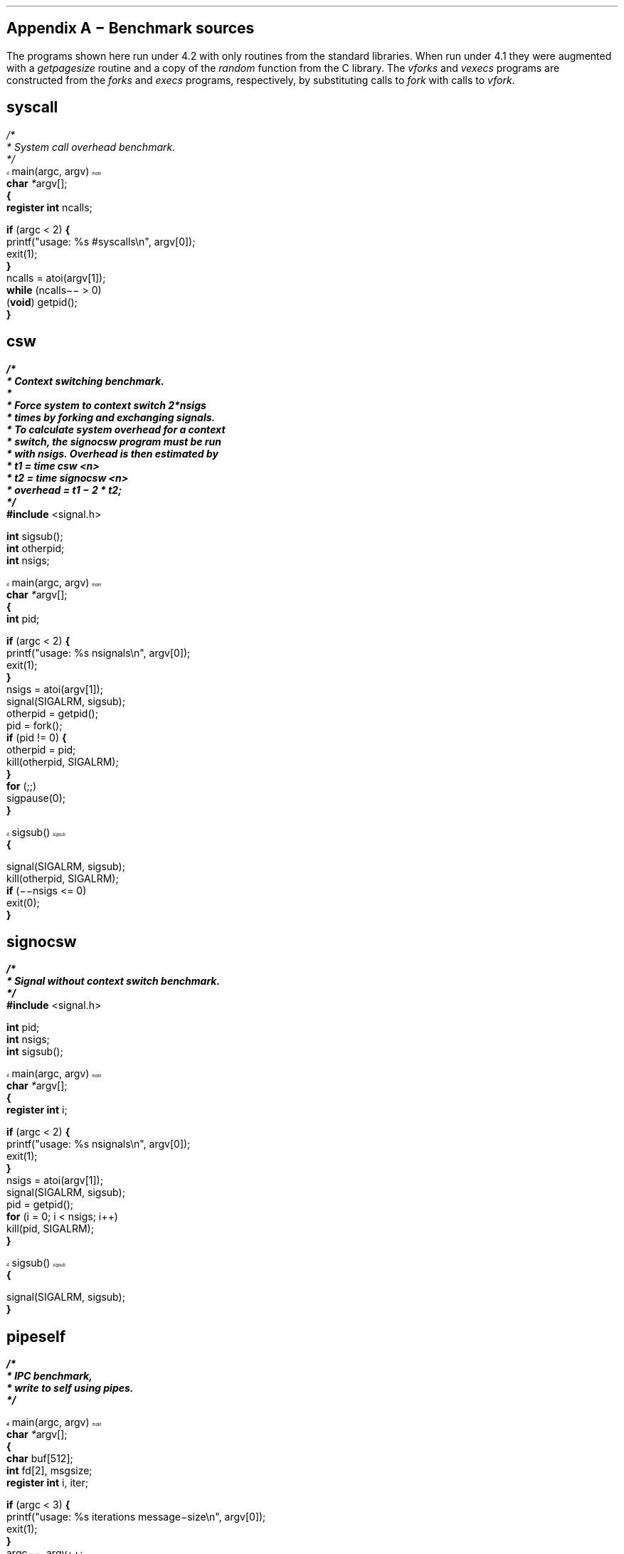 .\" $FreeBSD: releng/9.3/share/doc/papers/sysperf/appendix.ms 217893 2011-01-26 19:39:31Z uqs $
.am vS
..
.am vE
..
'ss 23
'ds _ \d\(mi\u
'ps 9z
'vs 10p
'ds - \(mi
'ds / \\h'\\w' 'u-\\w'/'u'/
'ds /* \\h'\\w' 'u-\\w'/'u'/*
'bd B 3
'bd S B 3
'nr cm 0
'nf
'de vH
'ev 2
'ft 1
'sp .35i
'tl '\s14\f3\\*(=F\fP\s0'\\*(=H'\f3\s14\\*(=F\fP\s0'
'sp .25i
'ft 1
\f2\s12\h'\\n(.lu-\w'\\*(=f'u'\\*(=f\fP\s0\h'|0u'
.sp .05i
'ev
'ds =G \\*(=F
..
'de vF
'ev 2
'sp .35i
'ie o 'tl '\f2\\*(=M''Page % of \\*(=G\fP'
'el 'tl '\f2Page % of \\*(=G''\\*(=M\fP'
'bp
'ev
'ft 1
'if \\n(cm=1 'ft 2
..
'de ()
'pn 1
..
'de +C
'nr cm 1
'ft 2
'ds +K
'ds -K
..
'de -C
'nr cm 0
'ft 1
'ds +K \f3
'ds -K \fP
..
'+C
'-C
'am +C
'ne 3
..
'de FN
\f2\s14\h'\\n(.lu-\w'\\$1'u'\\$1\fP\s0\h'|0u'\c
.if r x .if \\nx .if d =F .tm \\$1 \\*(=F \\n%
'ds =f \&...\\$1
..
'de FC
.if r x .if \\nx .if d =F .tm \\$1 \\*(=F \\n%
'ds =f \&...\\$1
..
'de -F
'rm =f
..
'ft 1
'lg 0
'-F
.\" Copyright (c) 1985 The Regents of the University of California.
.\" All rights reserved.
.\"
.\" Redistribution and use in source and binary forms, with or without
.\" modification, are permitted provided that the following conditions
.\" are met:
.\" 1. Redistributions of source code must retain the above copyright
.\"    notice, this list of conditions and the following disclaimer.
.\" 2. Redistributions in binary form must reproduce the above copyright
.\"    notice, this list of conditions and the following disclaimer in the
.\"    documentation and/or other materials provided with the distribution.
.\" 3. All advertising materials mentioning features or use of this software
.\"    must display the following acknowledgement:
.\"	This product includes software developed by the University of
.\"	California, Berkeley and its contributors.
.\" 4. Neither the name of the University nor the names of its contributors
.\"    may be used to endorse or promote products derived from this software
.\"    without specific prior written permission.
.\"
.\" THIS SOFTWARE IS PROVIDED BY THE REGENTS AND CONTRIBUTORS ``AS IS'' AND
.\" ANY EXPRESS OR IMPLIED WARRANTIES, INCLUDING, BUT NOT LIMITED TO, THE
.\" IMPLIED WARRANTIES OF MERCHANTABILITY AND FITNESS FOR A PARTICULAR PURPOSE
.\" ARE DISCLAIMED.  IN NO EVENT SHALL THE REGENTS OR CONTRIBUTORS BE LIABLE
.\" FOR ANY DIRECT, INDIRECT, INCIDENTAL, SPECIAL, EXEMPLARY, OR CONSEQUENTIAL
.\" DAMAGES (INCLUDING, BUT NOT LIMITED TO, PROCUREMENT OF SUBSTITUTE GOODS
.\" OR SERVICES; LOSS OF USE, DATA, OR PROFITS; OR BUSINESS INTERRUPTION)
.\" HOWEVER CAUSED AND ON ANY THEORY OF LIABILITY, WHETHER IN CONTRACT, STRICT
.\" LIABILITY, OR TORT (INCLUDING NEGLIGENCE OR OTHERWISE) ARISING IN ANY WAY
.\" OUT OF THE USE OF THIS SOFTWARE, EVEN IF ADVISED OF THE POSSIBILITY OF
.\" SUCH DAMAGE.
.\"
.\"	@(#)a1.t	5.1 (Berkeley) 4/17/91
.\"
.ds RH Appendix A \- Benchmark sources
.nr H2 1
.sp 2
.de vS
.nf
..
.de vE
.fi
..
.bp
.SH
\s+2Appendix A \- Benchmark sources\s-2
.LP
The programs shown here run under 4.2 with only routines
from the standard libraries.  When run under 4.1 they were augmented
with a \fIgetpagesize\fP routine and a copy of the \fIrandom\fP
function from the C library.  The \fIvforks\fP and \fIvexecs\fP
programs are constructed from the \fIforks\fP and \fIexecs\fP programs,
respectively, by substituting calls to \fIfork\fP with calls to
\fIvfork\fP.
.SH
syscall
.LP
.vS
\fI\h'\w' 'u-\w'/'u'/\fP\fI*\fP\c\c
'+C

 \fI*\fP System call overhead benchmark\&.
 \fI*\fP\fI\h'\w' 'u-\w'/'u'/\fP\c
'-C

'FN main
main(argc, argv)
\h'|11n'\*(+Kchar\*(-K \fI*\fPargv[];
\*(+K{\*(-K
\h'|11n'\*(+Kregister\*(-K \*(+Kint\*(-K ncalls;

\h'|11n'\*(+Kif\*(-K (argc < 2) \*(+K{\*(-K
\h'|21n'printf("usage: %s #syscalls\en", argv[0]);
\h'|21n'exit(1);
\h'|11n'\*(+K}\*(-K
\h'|11n'ncalls = atoi(argv[1]);
\h'|11n'\*(+Kwhile\*(-K (ncalls\*-\*- > 0)
\h'|21n'(\*(+Kvoid\*(-K) getpid();
\*(+K}\*(-K\c\c
'-F

.vE
.SH
csw
.LP
.vS
\fI\h'\w' 'u-\w'/'u'/\fP\fI*\fP\c\c
'+C

 \fI*\fP Context switching benchmark\&.
 \fI*\fP
 \fI*\fP Force system to context switch 2\fI*\fPnsigs
 \fI*\fP times by forking and exchanging signals\&.
 \fI*\fP To calculate system overhead for a context
 \fI*\fP switch, the signocsw program must be run
 \fI*\fP with nsigs\&.  Overhead is then estimated by
 \fI*\fP\h'|11n't1 = time csw <n>
 \fI*\fP\h'|11n't2 = time signocsw <n>
 \fI*\fP\h'|11n'overhead = t1 \*- 2 \fI*\fP t2;
 \fI*\fP\fI\h'\w' 'u-\w'/'u'/\fP\c
'-C

\*(+K#include\*(-K <signal\&.h>

\*(+Kint\*(-K\h'|11n'sigsub();
\*(+Kint\*(-K\h'|11n'otherpid;
\*(+Kint\*(-K\h'|11n'nsigs;

'FN main
main(argc, argv)
\h'|11n'\*(+Kchar\*(-K \fI*\fPargv[];
\*(+K{\*(-K
\h'|11n'\*(+Kint\*(-K pid;

\h'|11n'\*(+Kif\*(-K (argc < 2) \*(+K{\*(-K
\h'|21n'printf("usage: %s nsignals\en", argv[0]);
\h'|21n'exit(1);
\h'|11n'\*(+K}\*(-K
\h'|11n'nsigs = atoi(argv[1]);
\h'|11n'signal(SIGALRM, sigsub);
\h'|11n'otherpid = getpid();
\h'|11n'pid = fork();
\h'|11n'\*(+Kif\*(-K (pid != 0) \*(+K{\*(-K
\h'|21n'otherpid = pid;
\h'|21n'kill(otherpid, SIGALRM);
\h'|11n'\*(+K}\*(-K
\h'|11n'\*(+Kfor\*(-K (;;)
\h'|21n'sigpause(0);
\*(+K}\*(-K\c\c
'-F


'FN sigsub
sigsub()
\*(+K{\*(-K

\h'|11n'signal(SIGALRM, sigsub);
\h'|11n'kill(otherpid, SIGALRM);
\h'|11n'\*(+Kif\*(-K (\*-\*-nsigs <= 0)
\h'|21n'exit(0);
\*(+K}\*(-K\c\c
'-F

.vE
.SH
signocsw
.LP
.vS
\fI\h'\w' 'u-\w'/'u'/\fP\fI*\fP\c\c
'+C

 \fI*\fP Signal without context switch benchmark\&.
 \fI*\fP\fI\h'\w' 'u-\w'/'u'/\fP\c
'-C

\*(+K#include\*(-K <signal\&.h>

\*(+Kint\*(-K\h'|11n'pid;
\*(+Kint\*(-K\h'|11n'nsigs;
\*(+Kint\*(-K\h'|11n'sigsub();

'FN main
main(argc, argv)
\h'|11n'\*(+Kchar\*(-K \fI*\fPargv[];
\*(+K{\*(-K
\h'|11n'\*(+Kregister\*(-K \*(+Kint\*(-K i;

\h'|11n'\*(+Kif\*(-K (argc < 2) \*(+K{\*(-K
\h'|21n'printf("usage: %s nsignals\en", argv[0]);
\h'|21n'exit(1);
\h'|11n'\*(+K}\*(-K
\h'|11n'nsigs = atoi(argv[1]);
\h'|11n'signal(SIGALRM, sigsub);
\h'|11n'pid = getpid();
\h'|11n'\*(+Kfor\*(-K (i = 0; i < nsigs; i++)
\h'|21n'kill(pid, SIGALRM);
\*(+K}\*(-K\c\c
'-F


'FN sigsub
sigsub()
\*(+K{\*(-K

\h'|11n'signal(SIGALRM, sigsub);
\*(+K}\*(-K\c\c
'-F

.vE
.SH
pipeself
.LP
.vS
\fI\h'\w' 'u-\w'/'u'/\fP\fI*\fP\c\c
'+C

 \fI*\fP IPC benchmark,
 \fI*\fP write to self using pipes\&.
 \fI*\fP\fI\h'\w' 'u-\w'/'u'/\fP\c
'-C


'FN main
main(argc, argv)
\h'|11n'\*(+Kchar\*(-K \fI*\fPargv[];
\*(+K{\*(-K
\h'|11n'\*(+Kchar\*(-K buf[512];
\h'|11n'\*(+Kint\*(-K fd[2], msgsize;
\h'|11n'\*(+Kregister\*(-K \*(+Kint\*(-K i, iter;

\h'|11n'\*(+Kif\*(-K (argc < 3) \*(+K{\*(-K
\h'|21n'printf("usage: %s iterations message\*-size\en", argv[0]);
\h'|21n'exit(1);
\h'|11n'\*(+K}\*(-K
\h'|11n'argc\*-\*-, argv++;
\h'|11n'iter = atoi(\fI*\fPargv);
\h'|11n'argc\*-\*-, argv++;
\h'|11n'msgsize = atoi(\fI*\fPargv);
\h'|11n'\*(+Kif\*(-K (msgsize > \*(+Ksizeof\*(-K (buf) || msgsize <= 0) \*(+K{\*(-K
\h'|21n'printf("%s: Bad message size\&.\en", \fI*\fPargv);
\h'|21n'exit(2);
\h'|11n'\*(+K}\*(-K
\h'|11n'\*(+Kif\*(-K (pipe(fd) < 0) \*(+K{\*(-K
\h'|21n'perror("pipe");
\h'|21n'exit(3);
\h'|11n'\*(+K}\*(-K
\h'|11n'\*(+Kfor\*(-K (i = 0; i < iter; i++) \*(+K{\*(-K
\h'|21n'write(fd[1], buf, msgsize);
\h'|21n'read(fd[0], buf, msgsize);
\h'|11n'\*(+K}\*(-K
\*(+K}\*(-K\c\c
'-F

.vE
.SH
pipediscard
.LP
.vS
\fI\h'\w' 'u-\w'/'u'/\fP\fI*\fP\c\c
'+C

 \fI*\fP IPC benchmarkl,
 \fI*\fP write and discard using pipes\&.
 \fI*\fP\fI\h'\w' 'u-\w'/'u'/\fP\c
'-C


'FN main
main(argc, argv)
\h'|11n'\*(+Kchar\*(-K \fI*\fPargv[];
\*(+K{\*(-K
\h'|11n'\*(+Kchar\*(-K buf[512];
\h'|11n'\*(+Kint\*(-K fd[2], msgsize;
\h'|11n'\*(+Kregister\*(-K \*(+Kint\*(-K i, iter;

\h'|11n'\*(+Kif\*(-K (argc < 3) \*(+K{\*(-K
\h'|21n'printf("usage: %s iterations message\*-size\en", argv[0]);
\h'|21n'exit(1);
\h'|11n'\*(+K}\*(-K
\h'|11n'argc\*-\*-, argv++;
\h'|11n'iter = atoi(\fI*\fPargv);
\h'|11n'argc\*-\*-, argv++;
\h'|11n'msgsize = atoi(\fI*\fPargv);
\h'|11n'\*(+Kif\*(-K (msgsize > \*(+Ksizeof\*(-K (buf) || msgsize <= 0) \*(+K{\*(-K
\h'|21n'printf("%s: Bad message size\&.\en", \fI*\fPargv);
\h'|21n'exit(2);
\h'|11n'\*(+K}\*(-K
\h'|11n'\*(+Kif\*(-K (pipe(fd) < 0) \*(+K{\*(-K
\h'|21n'perror("pipe");
\h'|21n'exit(3);
\h'|11n'\*(+K}\*(-K
\h'|11n'\*(+Kif\*(-K (fork() == 0)
\h'|21n'\*(+Kfor\*(-K (i = 0; i < iter; i++)
\h'|31n'read(fd[0], buf, msgsize);
\h'|11n'\*(+Kelse\*(-K
\h'|21n'\*(+Kfor\*(-K (i = 0; i < iter; i++)
\h'|31n'write(fd[1], buf, msgsize);
\*(+K}\*(-K\c\c
'-F

.vE
.SH
pipeback
.LP
.vS
\fI\h'\w' 'u-\w'/'u'/\fP\fI*\fP\c\c
'+C

 \fI*\fP IPC benchmark,
 \fI*\fP read and reply using pipes\&.
 \fI*\fP
 \fI*\fP Process forks and exchanges messages
 \fI*\fP over a pipe in a request\*-response fashion\&.
 \fI*\fP\fI\h'\w' 'u-\w'/'u'/\fP\c
'-C


'FN main
main(argc, argv)
\h'|11n'\*(+Kchar\*(-K \fI*\fPargv[];
\*(+K{\*(-K
\h'|11n'\*(+Kchar\*(-K buf[512];
\h'|11n'\*(+Kint\*(-K fd[2], fd2[2], msgsize;
\h'|11n'\*(+Kregister\*(-K \*(+Kint\*(-K i, iter;

\h'|11n'\*(+Kif\*(-K (argc < 3) \*(+K{\*(-K
\h'|21n'printf("usage: %s iterations message\*-size\en", argv[0]);
\h'|21n'exit(1);
\h'|11n'\*(+K}\*(-K
\h'|11n'argc\*-\*-, argv++;
\h'|11n'iter = atoi(\fI*\fPargv);
\h'|11n'argc\*-\*-, argv++;
\h'|11n'msgsize = atoi(\fI*\fPargv);
\h'|11n'\*(+Kif\*(-K (msgsize > \*(+Ksizeof\*(-K (buf) || msgsize <= 0) \*(+K{\*(-K
\h'|21n'printf("%s: Bad message size\&.\en", \fI*\fPargv);
\h'|21n'exit(2);
\h'|11n'\*(+K}\*(-K
\h'|11n'\*(+Kif\*(-K (pipe(fd) < 0) \*(+K{\*(-K
\h'|21n'perror("pipe");
\h'|21n'exit(3);
\h'|11n'\*(+K}\*(-K
\h'|11n'\*(+Kif\*(-K (pipe(fd2) < 0) \*(+K{\*(-K
\h'|21n'perror("pipe");
\h'|21n'exit(3);
\h'|11n'\*(+K}\*(-K
\h'|11n'\*(+Kif\*(-K (fork() == 0)
\h'|21n'\*(+Kfor\*(-K (i = 0; i < iter; i++) \*(+K{\*(-K
\h'|31n'read(fd[0], buf, msgsize);
\h'|31n'write(fd2[1], buf, msgsize);
\h'|21n'\*(+K}\*(-K
\h'|11n'\*(+Kelse\*(-K
\h'|21n'\*(+Kfor\*(-K (i = 0; i < iter; i++) \*(+K{\*(-K
\h'|31n'write(fd[1], buf, msgsize);
\h'|31n'read(fd2[0], buf, msgsize);
\h'|21n'\*(+K}\*(-K
\*(+K}\*(-K\c\c
'-F

.vE
.SH
forks
.LP
.vS
\fI\h'\w' 'u-\w'/'u'/\fP\fI*\fP\c\c
'+C

 \fI*\fP Benchmark program to calculate fork+wait
 \fI*\fP overhead (approximately)\&.  Process
 \fI*\fP forks and exits while parent waits\&.
 \fI*\fP The time to run this program is used
 \fI*\fP in calculating exec overhead\&.
 \fI*\fP\fI\h'\w' 'u-\w'/'u'/\fP\c
'-C


'FN main
main(argc, argv)
\h'|11n'\*(+Kchar\*(-K \fI*\fPargv[];
\*(+K{\*(-K
\h'|11n'\*(+Kregister\*(-K \*(+Kint\*(-K nforks, i;
\h'|11n'\*(+Kchar\*(-K \fI*\fPcp;
\h'|11n'\*(+Kint\*(-K pid, child, status, brksize;

\h'|11n'\*(+Kif\*(-K (argc < 2) \*(+K{\*(-K
\h'|21n'printf("usage: %s number\*-of\*-forks sbrk\*-size\en", argv[0]);
\h'|21n'exit(1);
\h'|11n'\*(+K}\*(-K
\h'|11n'nforks = atoi(argv[1]);
\h'|11n'\*(+Kif\*(-K (nforks < 0) \*(+K{\*(-K
\h'|21n'printf("%s: bad number of forks\en", argv[1]);
\h'|21n'exit(2);
\h'|11n'\*(+K}\*(-K
\h'|11n'brksize = atoi(argv[2]);
\h'|11n'\*(+Kif\*(-K (brksize < 0) \*(+K{\*(-K
\h'|21n'printf("%s: bad size to sbrk\en", argv[2]);
\h'|21n'exit(3);
\h'|11n'\*(+K}\*(-K
\h'|11n'cp = (\*(+Kchar\*(-K \fI*\fP)sbrk(brksize);
\h'|11n'\*(+Kif\*(-K ((\*(+Kint\*(-K)cp == \*-1) \*(+K{\*(-K
\h'|21n'perror("sbrk");
\h'|21n'exit(4);
\h'|11n'\*(+K}\*(-K
\h'|11n'\*(+Kfor\*(-K (i = 0; i < brksize; i += 1024)
\h'|21n'cp[i] = i;
\h'|11n'\*(+Kwhile\*(-K (nforks\*-\*- > 0) \*(+K{\*(-K
\h'|21n'child = fork();
\h'|21n'\*(+Kif\*(-K (child == \*-1) \*(+K{\*(-K
\h'|31n'perror("fork");
\h'|31n'exit(\*-1);
\h'|21n'\*(+K}\*(-K
\h'|21n'\*(+Kif\*(-K (child == 0)
\h'|31n'\*_exit(\*-1);
\h'|21n'\*(+Kwhile\*(-K ((pid = wait(&status)) != \*-1 && pid != child)
\h'|31n';
\h'|11n'\*(+K}\*(-K
\h'|11n'exit(0);
\*(+K}\*(-K\c\c
'-F

.vE
.SH
execs
.LP
.vS
\fI\h'\w' 'u-\w'/'u'/\fP\fI*\fP\c\c
'+C

 \fI*\fP Benchmark program to calculate exec
 \fI*\fP overhead (approximately)\&.  Process
 \fI*\fP forks and execs "null" test program\&.
 \fI*\fP The time to run the fork program should
 \fI*\fP then be deducted from this one to
 \fI*\fP estimate the overhead for the exec\&.
 \fI*\fP\fI\h'\w' 'u-\w'/'u'/\fP\c
'-C


'FN main
main(argc, argv)
\h'|11n'\*(+Kchar\*(-K \fI*\fPargv[];
\*(+K{\*(-K
\h'|11n'\*(+Kregister\*(-K \*(+Kint\*(-K nexecs, i;
\h'|11n'\*(+Kchar\*(-K \fI*\fPcp, \fI*\fPsbrk();
\h'|11n'\*(+Kint\*(-K pid, child, status, brksize;

\h'|11n'\*(+Kif\*(-K (argc < 3) \*(+K{\*(-K
\h'|21n'printf("usage: %s number\*-of\*-execs sbrk\*-size job\*-name\en",
\h'|21n'    argv[0]);
\h'|21n'exit(1);
\h'|11n'\*(+K}\*(-K
\h'|11n'nexecs = atoi(argv[1]);
\h'|11n'\*(+Kif\*(-K (nexecs < 0) \*(+K{\*(-K
\h'|21n'printf("%s: bad number of execs\en", argv[1]);
\h'|21n'exit(2);
\h'|11n'\*(+K}\*(-K
\h'|11n'brksize = atoi(argv[2]);
\h'|11n'\*(+Kif\*(-K (brksize < 0) \*(+K{\*(-K
\h'|21n'printf("%s: bad size to sbrk\en", argv[2]);
\h'|21n'exit(3);
\h'|11n'\*(+K}\*(-K
\h'|11n'cp = sbrk(brksize);
\h'|11n'\*(+Kif\*(-K ((\*(+Kint\*(-K)cp == \*-1) \*(+K{\*(-K
\h'|21n'perror("sbrk");
\h'|21n'exit(4);
\h'|11n'\*(+K}\*(-K
\h'|11n'\*(+Kfor\*(-K (i = 0; i < brksize; i += 1024)
\h'|21n'cp[i] = i;
\h'|11n'\*(+Kwhile\*(-K (nexecs\*-\*- > 0) \*(+K{\*(-K
\h'|21n'child = fork();
\h'|21n'\*(+Kif\*(-K (child == \*-1) \*(+K{\*(-K
\h'|31n'perror("fork");
\h'|31n'exit(\*-1);
\h'|21n'\*(+K}\*(-K
\h'|21n'\*(+Kif\*(-K (child == 0) \*(+K{\*(-K
\h'|31n'execv(argv[3], argv);
\h'|31n'perror("execv");
\h'|31n'\*_exit(\*-1);
\h'|21n'\*(+K}\*(-K
\h'|21n'\*(+Kwhile\*(-K ((pid = wait(&status)) != \*-1 && pid != child)
\h'|31n';
\h'|11n'\*(+K}\*(-K
\h'|11n'exit(0);
\*(+K}\*(-K\c\c
'-F

.vE
.SH
nulljob
.LP
.vS
\fI\h'\w' 'u-\w'/'u'/\fP\fI*\fP\c\c
'+C

 \fI*\fP Benchmark "null job" program\&.
 \fI*\fP\fI\h'\w' 'u-\w'/'u'/\fP\c
'-C


'FN main
main(argc, argv)
\h'|11n'\*(+Kchar\*(-K \fI*\fPargv[];
\*(+K{\*(-K

\h'|11n'exit(0);
\*(+K}\*(-K\c\c
'-F

.vE
.SH
bigjob
.LP
.vS
\fI\h'\w' 'u-\w'/'u'/\fP\fI*\fP\c\c
'+C

 \fI*\fP Benchmark "null big job" program\&.
 \fI*\fP\fI\h'\w' 'u-\w'/'u'/\fP\c
'-C

\fI\h'\w' 'u-\w'/'u'/\fP\fI*\fP\c\c
'+C
 250 here is intended to approximate vi\'s text+data size \fI*\fP\fI\h'\w' 'u-\w'/'u'/\fP\c
'-C

\*(+Kchar\*(-K\h'|11n'space[1024 \fI*\fP 250] = "force into data segment";

'FN main
main(argc, argv)
\h'|11n'\*(+Kchar\*(-K \fI*\fPargv[];
\*(+K{\*(-K

\h'|11n'exit(0);
\*(+K}\*(-K\c\c
'-F

.vE
.bp
.SH
seqpage
.LP
.vS
\fI\h'\w' 'u-\w'/'u'/\fP\fI*\fP\c\c
'+C

 \fI*\fP Sequential page access benchmark\&.
 \fI*\fP\fI\h'\w' 'u-\w'/'u'/\fP\c
'-C

\*(+K#include\*(-K <sys\fI\h'\w' 'u-\w'/'u'/\fPvadvise\&.h>

\*(+Kchar\*(-K\h'|11n'\fI*\fPvalloc();

'FN main
main(argc, argv)
\h'|11n'\*(+Kchar\*(-K \fI*\fPargv[];
\*(+K{\*(-K
\h'|11n'\*(+Kregister\*(-K i, niter;
\h'|11n'\*(+Kregister\*(-K \*(+Kchar\*(-K \fI*\fPpf, \fI*\fPlastpage;
\h'|11n'\*(+Kint\*(-K npages = 4096, pagesize, vflag = 0;
\h'|11n'\*(+Kchar\*(-K \fI*\fPpages, \fI*\fPname;

\h'|11n'name = argv[0];
\h'|11n'argc\*-\*-, argv++;
again:
\h'|11n'\*(+Kif\*(-K (argc < 1) \*(+K{\*(-K
usage:
\h'|21n'printf("usage: %s [ \*-v ] [ \*-p #pages ] niter\en", name);
\h'|21n'exit(1);
\h'|11n'\*(+K}\*(-K
\h'|11n'\*(+Kif\*(-K (strcmp(\fI*\fPargv, "\*-p") == 0) \*(+K{\*(-K
\h'|21n'argc\*-\*-, argv++;
\h'|21n'\*(+Kif\*(-K (argc < 1)
\h'|31n'\*(+Kgoto\*(-K usage;
\h'|21n'npages = atoi(\fI*\fPargv);
\h'|21n'\*(+Kif\*(-K (npages <= 0) \*(+K{\*(-K
\h'|31n'printf("%s: Bad page count\&.\en", \fI*\fPargv);
\h'|31n'exit(2);
\h'|21n'\*(+K}\*(-K
\h'|21n'argc\*-\*-, argv++;
\h'|21n'\*(+Kgoto\*(-K again;
\h'|11n'\*(+K}\*(-K
\h'|11n'\*(+Kif\*(-K (strcmp(\fI*\fPargv, "\*-v") == 0) \*(+K{\*(-K
\h'|21n'argc\*-\*-, argv++;
\h'|21n'vflag++;
\h'|21n'\*(+Kgoto\*(-K again;
\h'|11n'\*(+K}\*(-K
\h'|11n'niter = atoi(\fI*\fPargv);
\h'|11n'pagesize = getpagesize();
\h'|11n'pages = valloc(npages \fI*\fP pagesize);
\h'|11n'\*(+Kif\*(-K (pages == (\*(+Kchar\*(-K \fI*\fP)0) \*(+K{\*(-K
\h'|21n'printf("Can\'t allocate %d pages (%2\&.1f megabytes)\&.\en",
\h'|21n'    npages, (npages \fI*\fP pagesize) \fI\h'\w' 'u-\w'/'u'/\fP (1024\&. \fI*\fP 1024\&.));
\h'|21n'exit(3);
\h'|11n'\*(+K}\*(-K
\h'|11n'lastpage = pages + (npages \fI*\fP pagesize);
\h'|11n'\*(+Kif\*(-K (vflag)
\h'|21n'vadvise(VA\*_SEQL);
\h'|11n'\*(+Kfor\*(-K (i = 0; i < niter; i++)
\h'|21n'\*(+Kfor\*(-K (pf = pages; pf < lastpage; pf += pagesize)
\h'|31n'\fI*\fPpf = 1;
\*(+K}\*(-K\c\c
'-F

.vE
.SH
randpage
.LP
.vS
\fI\h'\w' 'u-\w'/'u'/\fP\fI*\fP\c\c
'+C

 \fI*\fP Random page access benchmark\&.
 \fI*\fP\fI\h'\w' 'u-\w'/'u'/\fP\c
'-C

\*(+K#include\*(-K <sys\fI\h'\w' 'u-\w'/'u'/\fPvadvise\&.h>

\*(+Kchar\*(-K\h'|11n'\fI*\fPvalloc();
\*(+Kint\*(-K\h'|11n'rand();

'FN main
main(argc, argv)
\h'|11n'\*(+Kchar\*(-K \fI*\fPargv[];
\*(+K{\*(-K
\h'|11n'\*(+Kregister\*(-K \*(+Kint\*(-K npages = 4096, pagesize, pn, i, niter;
\h'|11n'\*(+Kint\*(-K vflag = 0, debug = 0;
\h'|11n'\*(+Kchar\*(-K \fI*\fPpages, \fI*\fPname;

\h'|11n'name = argv[0];
\h'|11n'argc\*-\*-, argv++;
again:
\h'|11n'\*(+Kif\*(-K (argc < 1) \*(+K{\*(-K
usage:
\h'|21n'printf("usage: %s [ \*-d ] [ \*-v ] [ \*-p #pages ] niter\en", name);
\h'|21n'exit(1);
\h'|11n'\*(+K}\*(-K
\h'|11n'\*(+Kif\*(-K (strcmp(\fI*\fPargv, "\*-p") == 0) \*(+K{\*(-K
\h'|21n'argc\*-\*-, argv++;
\h'|21n'\*(+Kif\*(-K (argc < 1)
\h'|31n'\*(+Kgoto\*(-K usage;
\h'|21n'npages = atoi(\fI*\fPargv);
\h'|21n'\*(+Kif\*(-K (npages <= 0) \*(+K{\*(-K
\h'|31n'printf("%s: Bad page count\&.\en", \fI*\fPargv);
\h'|31n'exit(2);
\h'|21n'\*(+K}\*(-K
\h'|21n'argc\*-\*-, argv++;
\h'|21n'\*(+Kgoto\*(-K again;
\h'|11n'\*(+K}\*(-K
\h'|11n'\*(+Kif\*(-K (strcmp(\fI*\fPargv, "\*-v") == 0) \*(+K{\*(-K
\h'|21n'argc\*-\*-, argv++;
\h'|21n'vflag++;
\h'|21n'\*(+Kgoto\*(-K again;
\h'|11n'\*(+K}\*(-K
\h'|11n'\*(+Kif\*(-K (strcmp(\fI*\fPargv, "\*-d") == 0) \*(+K{\*(-K
\h'|21n'argc\*-\*-, argv++;
\h'|21n'debug++;
\h'|21n'\*(+Kgoto\*(-K again;
\h'|11n'\*(+K}\*(-K
\h'|11n'niter = atoi(\fI*\fPargv);
\h'|11n'pagesize = getpagesize();
\h'|11n'pages = valloc(npages \fI*\fP pagesize);
\h'|11n'\*(+Kif\*(-K (pages == (\*(+Kchar\*(-K \fI*\fP)0) \*(+K{\*(-K
\h'|21n'printf("Can\'t allocate %d pages (%2\&.1f megabytes)\&.\en",
\h'|21n'    npages, (npages \fI*\fP pagesize) \fI\h'\w' 'u-\w'/'u'/\fP (1024\&. \fI*\fP 1024\&.));
\h'|21n'exit(3);
\h'|11n'\*(+K}\*(-K
\h'|11n'\*(+Kif\*(-K (vflag)
\h'|21n'vadvise(VA\*_ANOM);
\h'|11n'\*(+Kfor\*(-K (i = 0; i < niter; i++) \*(+K{\*(-K
\h'|21n'pn = random() % npages;
\h'|21n'\*(+Kif\*(-K (debug)
\h'|31n'printf("touch page %d\en", pn);
\h'|21n'pages[pagesize \fI*\fP pn] = 1;
\h'|11n'\*(+K}\*(-K
\*(+K}\*(-K\c\c
'-F

.vE
.SH
gausspage
.LP
.vS
\fI\h'\w' 'u-\w'/'u'/\fP\fI*\fP\c\c
'+C

 \fI*\fP Random page access with
 \fI*\fP a gaussian distribution\&.
 \fI*\fP
 \fI*\fP Allocate a large (zero fill on demand) address
 \fI*\fP space and fault the pages in a random gaussian
 \fI*\fP order\&.
 \fI*\fP\fI\h'\w' 'u-\w'/'u'/\fP\c
'-C


\*(+Kfloat\*(-K\h'|11n'sqrt(), log(), rnd(), cos(), gauss();
\*(+Kchar\*(-K\h'|11n'\fI*\fPvalloc();
\*(+Kint\*(-K\h'|11n'rand();

'FN main
main(argc, argv)
\h'|11n'\*(+Kchar\*(-K \fI*\fPargv[];
\*(+K{\*(-K
\h'|11n'\*(+Kregister\*(-K \*(+Kint\*(-K pn, i, niter, delta;
\h'|11n'\*(+Kregister\*(-K \*(+Kchar\*(-K \fI*\fPpages;
\h'|11n'\*(+Kfloat\*(-K sd = 10\&.0;
\h'|11n'\*(+Kint\*(-K npages = 4096, pagesize, debug = 0;
\h'|11n'\*(+Kchar\*(-K \fI*\fPname;

\h'|11n'name = argv[0];
\h'|11n'argc\*-\*-, argv++;
again:
\h'|11n'\*(+Kif\*(-K (argc < 1) \*(+K{\*(-K
usage:
\h'|21n'printf(
"usage: %s [ \*-d ] [ \*-p #pages ] [ \*-s standard\*-deviation ] iterations\en", name);
\h'|21n'exit(1);
\h'|11n'\*(+K}\*(-K
\h'|11n'\*(+Kif\*(-K (strcmp(\fI*\fPargv, "\*-s") == 0) \*(+K{\*(-K
\h'|21n'argc\*-\*-, argv++;
\h'|21n'\*(+Kif\*(-K (argc < 1)
\h'|31n'\*(+Kgoto\*(-K usage;
\h'|21n'sscanf(\fI*\fPargv, "%f", &sd);
\h'|21n'\*(+Kif\*(-K (sd <= 0) \*(+K{\*(-K
\h'|31n'printf("%s: Bad standard deviation\&.\en", \fI*\fPargv);
\h'|31n'exit(2);
\h'|21n'\*(+K}\*(-K
\h'|21n'argc\*-\*-, argv++;
\h'|21n'\*(+Kgoto\*(-K again;
\h'|11n'\*(+K}\*(-K
\h'|11n'\*(+Kif\*(-K (strcmp(\fI*\fPargv, "\*-p") == 0) \*(+K{\*(-K
\h'|21n'argc\*-\*-, argv++;
\h'|21n'\*(+Kif\*(-K (argc < 1)
\h'|31n'\*(+Kgoto\*(-K usage;
\h'|21n'npages = atoi(\fI*\fPargv);
\h'|21n'\*(+Kif\*(-K (npages <= 0) \*(+K{\*(-K
\h'|31n'printf("%s: Bad page count\&.\en", \fI*\fPargv);
\h'|31n'exit(2);
\h'|21n'\*(+K}\*(-K
\h'|21n'argc\*-\*-, argv++;
\h'|21n'\*(+Kgoto\*(-K again;
\h'|11n'\*(+K}\*(-K
\h'|11n'\*(+Kif\*(-K (strcmp(\fI*\fPargv, "\*-d") == 0) \*(+K{\*(-K
\h'|21n'argc\*-\*-, argv++;
\h'|21n'debug++;
\h'|21n'\*(+Kgoto\*(-K again;
\h'|11n'\*(+K}\*(-K
\h'|11n'niter = atoi(\fI*\fPargv);
\h'|11n'pagesize = getpagesize();
\h'|11n'pages = valloc(npages\fI*\fPpagesize);
\h'|11n'\*(+Kif\*(-K (pages == (\*(+Kchar\*(-K \fI*\fP)0) \*(+K{\*(-K
\h'|21n'printf("Can\'t allocate %d pages (%2\&.1f megabytes)\&.\en",
\h'|21n'    npages, (npages\fI*\fPpagesize) \fI\h'\w' 'u-\w'/'u'/\fP (1024\&. \fI*\fP 1024\&.));
\h'|21n'exit(3);
\h'|11n'\*(+K}\*(-K
\h'|11n'pn = 0;
\h'|11n'\*(+Kfor\*(-K (i = 0; i < niter; i++) \*(+K{\*(-K
\h'|21n'delta = gauss(sd, 0\&.0);
\h'|21n'\*(+Kwhile\*(-K (pn + delta < 0 || pn + delta > npages)
\h'|31n'delta = gauss(sd, 0\&.0);
\h'|21n'pn += delta;
\h'|21n'\*(+Kif\*(-K (debug)
\h'|31n'printf("touch page %d\en", pn);
\h'|21n'\*(+Kelse\*(-K
\h'|31n'pages[pn \fI*\fP pagesize] = 1;
\h'|11n'\*(+K}\*(-K
\*(+K}\*(-K\c\c
'-F


\*(+Kfloat\*(-K
'FN gauss
gauss(sd, mean)
\h'|11n'\*(+Kfloat\*(-K sd, mean;
\*(+K{\*(-K
\h'|11n'\*(+Kregister\*(-K \*(+Kfloat\*(-K qa, qb;

\h'|11n'qa = sqrt(log(rnd()) \fI*\fP \*-2\&.0);
\h'|11n'qb = 3\&.14159 \fI*\fP rnd();
\h'|11n'\*(+Kreturn\*(-K (qa \fI*\fP cos(qb) \fI*\fP sd + mean);
\*(+K}\*(-K\c\c
'-F


\*(+Kfloat\*(-K
'FN rnd
rnd()
\*(+K{\*(-K
\h'|11n'\*(+Kstatic\*(-K \*(+Kint\*(-K seed = 1;
\h'|11n'\*(+Kstatic\*(-K \*(+Kint\*(-K biggest = 0x7fffffff;

\h'|11n'\*(+Kreturn\*(-K ((\*(+Kfloat\*(-K)rand(seed) \fI\h'\w' 'u-\w'/'u'/\fP (\*(+Kfloat\*(-K)biggest);
\*(+K}\*(-K\c\c
'-F

.vE
'-F
.\" $FreeBSD: releng/9.3/share/doc/papers/sysperf/appendix.ms 217893 2011-01-26 19:39:31Z uqs $
.am vS
..
.am vE
..
'ss 23
'ds _ \d\(mi\u
'ps 9z
'vs 10p
'ds - \(mi
'ds / \\h'\\w' 'u-\\w'/'u'/
'ds /* \\h'\\w' 'u-\\w'/'u'/*
'bd B 3
'bd S B 3
'nr cm 0
'nf
'de vH
'ev 2
'ft 1
'sp .35i
'tl '\s14\f3\\*(=F\fP\s0'\\*(=H'\f3\s14\\*(=F\fP\s0'
'sp .25i
'ft 1
\f2\s12\h'\\n(.lu-\w'\\*(=f'u'\\*(=f\fP\s0\h'|0u'
.sp .05i
'ev
'ds =G \\*(=F
..
'de vF
'ev 2
'sp .35i
'ie o 'tl '\f2\\*(=M''Page % of \\*(=G\fP'
'el 'tl '\f2Page % of \\*(=G''\\*(=M\fP'
'bp
'ev
'ft 1
'if \\n(cm=1 'ft 2
..
'de ()
'pn 1
..
'de +C
'nr cm 1
'ft 2
'ds +K
'ds -K
..
'de -C
'nr cm 0
'ft 1
'ds +K \f3
'ds -K \fP
..
'+C
'-C
'am +C
'ne 3
..
'de FN
\f2\s14\h'\\n(.lu-\w'\\$1'u'\\$1\fP\s0\h'|0u'\c
.if r x .if \\nx .if d =F .tm \\$1 \\*(=F \\n%
'ds =f \&...\\$1
..
'de FC
.if r x .if \\nx .if d =F .tm \\$1 \\*(=F \\n%
'ds =f \&...\\$1
..
'de -F
'rm =f
..
'ft 1
'lg 0
'-F
.\" Copyright (c) 1985 The Regents of the University of California.
.\" All rights reserved.
.\"
.\" Redistribution and use in source and binary forms, with or without
.\" modification, are permitted provided that the following conditions
.\" are met:
.\" 1. Redistributions of source code must retain the above copyright
.\"    notice, this list of conditions and the following disclaimer.
.\" 2. Redistributions in binary form must reproduce the above copyright
.\"    notice, this list of conditions and the following disclaimer in the
.\"    documentation and/or other materials provided with the distribution.
.\" 3. All advertising materials mentioning features or use of this software
.\"    must display the following acknowledgement:
.\"	This product includes software developed by the University of
.\"	California, Berkeley and its contributors.
.\" 4. Neither the name of the University nor the names of its contributors
.\"    may be used to endorse or promote products derived from this software
.\"    without specific prior written permission.
.\"
.\" THIS SOFTWARE IS PROVIDED BY THE REGENTS AND CONTRIBUTORS ``AS IS'' AND
.\" ANY EXPRESS OR IMPLIED WARRANTIES, INCLUDING, BUT NOT LIMITED TO, THE
.\" IMPLIED WARRANTIES OF MERCHANTABILITY AND FITNESS FOR A PARTICULAR PURPOSE
.\" ARE DISCLAIMED.  IN NO EVENT SHALL THE REGENTS OR CONTRIBUTORS BE LIABLE
.\" FOR ANY DIRECT, INDIRECT, INCIDENTAL, SPECIAL, EXEMPLARY, OR CONSEQUENTIAL
.\" DAMAGES (INCLUDING, BUT NOT LIMITED TO, PROCUREMENT OF SUBSTITUTE GOODS
.\" OR SERVICES; LOSS OF USE, DATA, OR PROFITS; OR BUSINESS INTERRUPTION)
.\" HOWEVER CAUSED AND ON ANY THEORY OF LIABILITY, WHETHER IN CONTRACT, STRICT
.\" LIABILITY, OR TORT (INCLUDING NEGLIGENCE OR OTHERWISE) ARISING IN ANY WAY
.\" OUT OF THE USE OF THIS SOFTWARE, EVEN IF ADVISED OF THE POSSIBILITY OF
.\" SUCH DAMAGE.
.\"
.\"	@(#)a2.t	5.1 (Berkeley) 4/17/91
.\"
.SH
run (shell script)
.LP
.vS
\*(+K#\*(-K! \fI\h'\w' 'u-\w'/'u'/\fPbin\fI\h'\w' 'u-\w'/'u'/\fPcsh \*-fx
\*(+K#\*(-K Script to run benchmark programs\&.
\*(+K#\*(-K
date
make clean; time make
time syscall 100000
time seqpage \*-p 7500 10
time seqpage \*-v \*-p 7500 10
time randpage \*-p 7500 30000
time randpage \*-v \*-p 7500 30000
time gausspage \*-p 7500 \*-s 1 30000
time gausspage \*-p 7500 \*-s 10 30000
time gausspage \*-p 7500 \*-s 30 30000
time gausspage \*-p 7500 \*-s 40 30000
time gausspage \*-p 7500 \*-s 50 30000
time gausspage \*-p 7500 \*-s 60 30000
time gausspage \*-p 7500 \*-s 80 30000
time gausspage \*-p 7500 \*-s 10000 30000
time csw 10000
time signocsw 10000
time pipeself 10000 512
time pipeself 10000 4
time udgself 10000 512
time udgself 10000 4
time pipediscard 10000 512
time pipediscard 10000 4
time udgdiscard 10000 512
time udgdiscard 10000 4
time pipeback 10000 512
time pipeback 10000 4
time udgback 10000 512
time udgback 10000 4
size forks
time forks 1000 0
time forks 1000 1024
time forks 1000 102400
size vforks
time vforks 1000 0
time vforks 1000 1024
time vforks 1000 102400
countenv
size nulljob
time execs 1000 0 nulljob
time execs 1000 1024 nulljob
time execs 1000 102400 nulljob
time vexecs 1000 0 nulljob
time vexecs 1000 1024 nulljob
time vexecs 1000 102400 nulljob
size bigjob
time execs 1000 0 bigjob
time execs 1000 1024 bigjob
time execs 1000 102400 bigjob
time vexecs 1000 0 bigjob
time vexecs 1000 1024 bigjob
time vexecs 1000 102400 bigjob
\*(+K#\*(-K fill environment with ~1024 bytes
setenv a 012345678901234567890123456789012345678901234567890123456780123456789
setenv b 012345678901234567890123456789012345678901234567890123456780123456789
setenv c 012345678901234567890123456789012345678901234567890123456780123456789
setenv d 012345678901234567890123456789012345678901234567890123456780123456789
setenv e 012345678901234567890123456789012345678901234567890123456780123456789
setenv f 012345678901234567890123456789012345678901234567890123456780123456789
setenv g 012345678901234567890123456789012345678901234567890123456780123456789
setenv h 012345678901234567890123456789012345678901234567890123456780123456789
setenv i 012345678901234567890123456789012345678901234567890123456780123456789
setenv j 012345678901234567890123456789012345678901234567890123456780123456789
setenv k 012345678901234567890123456789012345678901234567890123456780123456789
setenv l 012345678901234567890123456789012345678901234567890123456780123456789
setenv m 012345678901234567890123456789012345678901234567890123456780123456789
setenv n 012345678901234567890123456789012345678901234567890123456780123456789
setenv o 012345678901234567890123456789012345678901234567890123456780123456789
countenv
time execs 1000 0 nulljob
time execs 1000 1024 nulljob
time execs 1000 102400 nulljob
time execs 1000 0 bigjob
time execs 1000 1024 bigjob
time execs 1000 102400 bigjob
.vE
.bp
'-F
